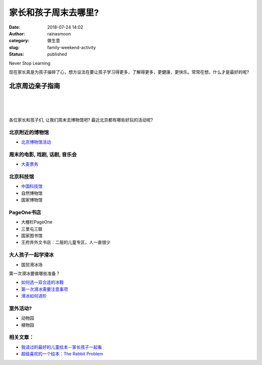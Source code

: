 家长和孩子周末去哪里?
#####################
:date: 2018-07-24 14:02
:author: rainasmoon
:category: 做生意
:slug: family-weekend-activity
:status: published

.. raw:: html

   <figure class="wp-block-image">

| |children learning|

.. raw:: html

   <figcaption>

Never Stop Learning

.. raw:: html

   </figcaption>
   </figure>

现在家长真是为孩子操碎了心，想方设法在要让孩子学习得更多，了解得更多，更健康，更快乐。常常在想，什么才是最好的呢?

北京周边亲子指南
================

| 
|  
|  

各位家长和孩子们, 让我们周末去博物馆吧? 最近北京都有哪些好玩的活动呢?

北京附近的博物馆
----------------

-  `北京博物馆活动 <http://www.wenhuabolan.com/browse/category-743.aspx>`__

周末的电影, 戏剧, 话剧, 音乐会
------------------------------

-  `大麦票务 <https://search.damai.cn/search.htm?spm=a2oeg.home.category.ditem_5.286948d39sHFsy&ctl=%E9%9F%B3%E4%B9%90%E4%BC%9A&order=1&cty=>`__

北京科技馆
----------

-  `中国科技馆 <http://cstm.cdstm.cn/>`__
-  自然博物馆
-  国家博物馆

PageOne书店
-----------

-  大栅栏PageOne
-  三里屯三联
-  国家图书馆
-  王府井外文书店：二层的儿童专区，人一直很少

大人孩子一起学滑冰
------------------

-  国贸滑冰场

第一次滑冰要做哪些准备？

-  `如何选一双合适的冰鞋 <https://www.rainasmoon.com/business/choose-a-pair-of-figure-skating-shoes/>`__
-  `第一次滑冰需要注意事项 <https://www.rainasmoon.com/skating/start-figure-skating/>`__
-  `滑冰如何进阶 <https://www.rainasmoon.com/business/figure-skating-continue/>`__

室外活动?
---------

-  动物园
-  植物园

相关文章：
----------

-  `我读过的最好的儿童绘本－家长孩子一起看 <https://www.rainasmoon.com/book/the-best-books-for-kids/>`__
-  `超级喜欢的一个绘本：The Rabbit Problem <https://www.rainasmoon.com/business/the-rabbit-problem/>`__

.. |children learning| image:: https://img.rainasmoon.com/wordpress/wp-content/uploads/2019/03/learn-3258951_640.jpg
